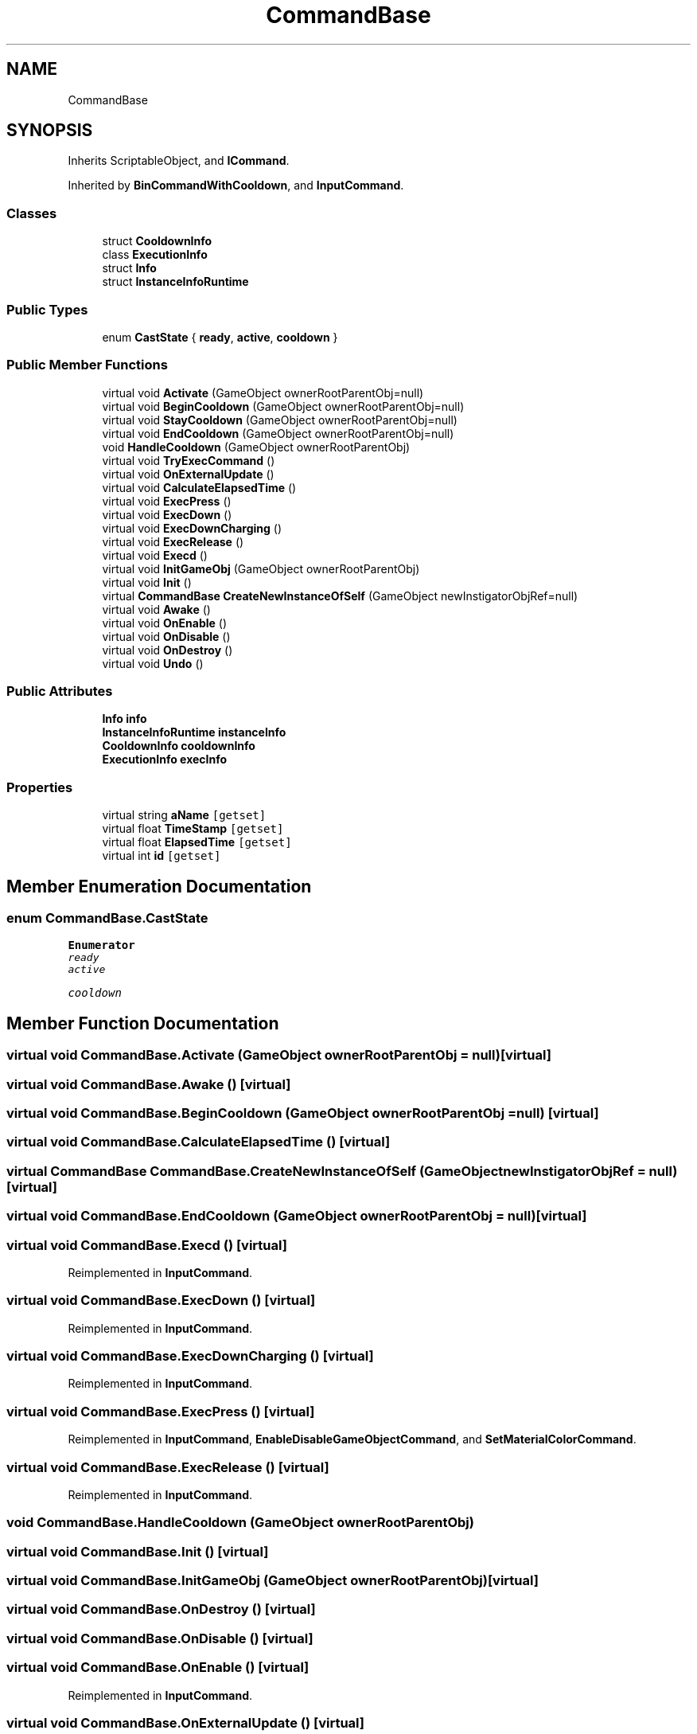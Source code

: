 .TH "CommandBase" 3 "Sun Dec 12 2021" "10,000 meters below" \" -*- nroff -*-
.ad l
.nh
.SH NAME
CommandBase
.SH SYNOPSIS
.br
.PP
.PP
Inherits ScriptableObject, and \fBICommand\fP\&.
.PP
Inherited by \fBBinCommandWithCooldown\fP, and \fBInputCommand\fP\&.
.SS "Classes"

.in +1c
.ti -1c
.RI "struct \fBCooldownInfo\fP"
.br
.ti -1c
.RI "class \fBExecutionInfo\fP"
.br
.ti -1c
.RI "struct \fBInfo\fP"
.br
.ti -1c
.RI "struct \fBInstanceInfoRuntime\fP"
.br
.in -1c
.SS "Public Types"

.in +1c
.ti -1c
.RI "enum \fBCastState\fP { \fBready\fP, \fBactive\fP, \fBcooldown\fP }"
.br
.in -1c
.SS "Public Member Functions"

.in +1c
.ti -1c
.RI "virtual void \fBActivate\fP (GameObject ownerRootParentObj=null)"
.br
.ti -1c
.RI "virtual void \fBBeginCooldown\fP (GameObject ownerRootParentObj=null)"
.br
.ti -1c
.RI "virtual void \fBStayCooldown\fP (GameObject ownerRootParentObj=null)"
.br
.ti -1c
.RI "virtual void \fBEndCooldown\fP (GameObject ownerRootParentObj=null)"
.br
.ti -1c
.RI "void \fBHandleCooldown\fP (GameObject ownerRootParentObj)"
.br
.ti -1c
.RI "virtual void \fBTryExecCommand\fP ()"
.br
.ti -1c
.RI "virtual void \fBOnExternalUpdate\fP ()"
.br
.ti -1c
.RI "virtual void \fBCalculateElapsedTime\fP ()"
.br
.ti -1c
.RI "virtual void \fBExecPress\fP ()"
.br
.ti -1c
.RI "virtual void \fBExecDown\fP ()"
.br
.ti -1c
.RI "virtual void \fBExecDownCharging\fP ()"
.br
.ti -1c
.RI "virtual void \fBExecRelease\fP ()"
.br
.ti -1c
.RI "virtual void \fBExecd\fP ()"
.br
.ti -1c
.RI "virtual void \fBInitGameObj\fP (GameObject ownerRootParentObj)"
.br
.ti -1c
.RI "virtual void \fBInit\fP ()"
.br
.ti -1c
.RI "virtual \fBCommandBase\fP \fBCreateNewInstanceOfSelf\fP (GameObject newInstigatorObjRef=null)"
.br
.ti -1c
.RI "virtual void \fBAwake\fP ()"
.br
.ti -1c
.RI "virtual void \fBOnEnable\fP ()"
.br
.ti -1c
.RI "virtual void \fBOnDisable\fP ()"
.br
.ti -1c
.RI "virtual void \fBOnDestroy\fP ()"
.br
.ti -1c
.RI "virtual void \fBUndo\fP ()"
.br
.in -1c
.SS "Public Attributes"

.in +1c
.ti -1c
.RI "\fBInfo\fP \fBinfo\fP"
.br
.ti -1c
.RI "\fBInstanceInfoRuntime\fP \fBinstanceInfo\fP"
.br
.ti -1c
.RI "\fBCooldownInfo\fP \fBcooldownInfo\fP"
.br
.ti -1c
.RI "\fBExecutionInfo\fP \fBexecInfo\fP"
.br
.in -1c
.SS "Properties"

.in +1c
.ti -1c
.RI "virtual string \fBaName\fP\fC [getset]\fP"
.br
.ti -1c
.RI "virtual float \fBTimeStamp\fP\fC [getset]\fP"
.br
.ti -1c
.RI "virtual float \fBElapsedTime\fP\fC [getset]\fP"
.br
.ti -1c
.RI "virtual int \fBid\fP\fC [getset]\fP"
.br
.in -1c
.SH "Member Enumeration Documentation"
.PP 
.SS "enum \fBCommandBase\&.CastState\fP"

.PP
\fBEnumerator\fP
.in +1c
.TP
\fB\fIready \fP\fP
.TP
\fB\fIactive \fP\fP
.TP
\fB\fIcooldown \fP\fP
.SH "Member Function Documentation"
.PP 
.SS "virtual void CommandBase\&.Activate (GameObject ownerRootParentObj = \fCnull\fP)\fC [virtual]\fP"

.SS "virtual void CommandBase\&.Awake ()\fC [virtual]\fP"

.SS "virtual void CommandBase\&.BeginCooldown (GameObject ownerRootParentObj = \fCnull\fP)\fC [virtual]\fP"

.SS "virtual void CommandBase\&.CalculateElapsedTime ()\fC [virtual]\fP"

.SS "virtual \fBCommandBase\fP CommandBase\&.CreateNewInstanceOfSelf (GameObject newInstigatorObjRef = \fCnull\fP)\fC [virtual]\fP"

.SS "virtual void CommandBase\&.EndCooldown (GameObject ownerRootParentObj = \fCnull\fP)\fC [virtual]\fP"

.SS "virtual void CommandBase\&.Execd ()\fC [virtual]\fP"

.PP
Reimplemented in \fBInputCommand\fP\&.
.SS "virtual void CommandBase\&.ExecDown ()\fC [virtual]\fP"

.PP
Reimplemented in \fBInputCommand\fP\&.
.SS "virtual void CommandBase\&.ExecDownCharging ()\fC [virtual]\fP"

.PP
Reimplemented in \fBInputCommand\fP\&.
.SS "virtual void CommandBase\&.ExecPress ()\fC [virtual]\fP"

.PP
Reimplemented in \fBInputCommand\fP, \fBEnableDisableGameObjectCommand\fP, and \fBSetMaterialColorCommand\fP\&.
.SS "virtual void CommandBase\&.ExecRelease ()\fC [virtual]\fP"

.PP
Reimplemented in \fBInputCommand\fP\&.
.SS "void CommandBase\&.HandleCooldown (GameObject ownerRootParentObj)"

.SS "virtual void CommandBase\&.Init ()\fC [virtual]\fP"

.SS "virtual void CommandBase\&.InitGameObj (GameObject ownerRootParentObj)\fC [virtual]\fP"

.SS "virtual void CommandBase\&.OnDestroy ()\fC [virtual]\fP"

.SS "virtual void CommandBase\&.OnDisable ()\fC [virtual]\fP"

.SS "virtual void CommandBase\&.OnEnable ()\fC [virtual]\fP"

.PP
Reimplemented in \fBInputCommand\fP\&.
.SS "virtual void CommandBase\&.OnExternalUpdate ()\fC [virtual]\fP"

.PP
Reimplemented in \fBInputCommand\fP\&.
.SS "virtual void CommandBase\&.StayCooldown (GameObject ownerRootParentObj = \fCnull\fP)\fC [virtual]\fP"

.SS "virtual void CommandBase\&.TryExecCommand ()\fC [virtual]\fP"

.PP
Implements \fBICommand\fP\&.
.PP
Reimplemented in \fBInputCommand\fP\&.
.SS "virtual void CommandBase\&.Undo ()\fC [virtual]\fP"

.PP
Implements \fBICommand\fP\&.
.SH "Member Data Documentation"
.PP 
.SS "\fBCooldownInfo\fP CommandBase\&.cooldownInfo"

.SS "\fBExecutionInfo\fP CommandBase\&.execInfo"

.SS "\fBInfo\fP CommandBase\&.info"

.SS "\fBInstanceInfoRuntime\fP CommandBase\&.instanceInfo"

.SH "Property Documentation"
.PP 
.SS "virtual string CommandBase\&.aName\fC [get]\fP, \fC [set]\fP"

.SS "virtual float CommandBase\&.ElapsedTime\fC [get]\fP, \fC [set]\fP"

.SS "virtual int CommandBase\&.id\fC [get]\fP, \fC [set]\fP"

.SS "virtual float CommandBase\&.TimeStamp\fC [get]\fP, \fC [set]\fP"


.SH "Author"
.PP 
Generated automatically by Doxygen for 10,000 meters below from the source code\&.

